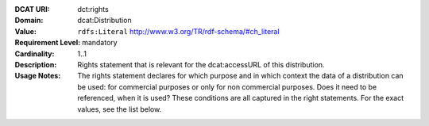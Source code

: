 :DCAT URI: dct:rights
:Domain: dcat:Distribution
:Value: ``rdfs:Literal`` http://www.w3.org/TR/rdf-schema/#ch_literal
:Requirement Level: mandatory
:Cardinality: 1..1
:Description: Rights statement that is relevant for the dcat:accessURL of this distribution.
:Usage Notes: The rights statement declares for which purpose and in which context
              the data of a distribution can be used: for commercial purposes or only for
              non commercial purposes. Does it need to be referenced, when it is used? These
              conditions are all captured in the right statements. For the exact values,
              see the list below.

.. code-block::
    :caption: Values acceptable for opendata.swiss

    NonCommercialAllowed-CommercialAllowed-ReferenceNotRequired
    NonCommercialAllowed-CommercialAllowed-ReferenceRequired
    NonCommercialAllowed-CommercialWithPermission-ReferenceNotRequired
    NonCommercialAllowed-CommercialWithPermission-ReferenceRequired

.. code-block::
    :caption: Values not acceptable for opendata.swiss

    NonCommercialAllowed-CommercialNotAllowed-ReferenceNotRequired
    NonCommercialAllowed-CommercialNotAllowed-ReferenceRequired
    NonCommercialNotAllowed-CommercialNotAllowed-ReferenceNotRequired
    NonCommercialNotAllowed-CommercialNotAllowed-ReferenceRequired
    NonCommercialNotAllowed-CommercialAllowed-ReferenceNotRequired
    NonCommercialNotAllowed-CommercialAllowed-ReferenceRequired
    NonCommercialNotAllowed-CommercialWithPermission-ReferenceNotRequired
    NonCommercialNotAllowed-CommercialWithPermission-ReferenceRequired
